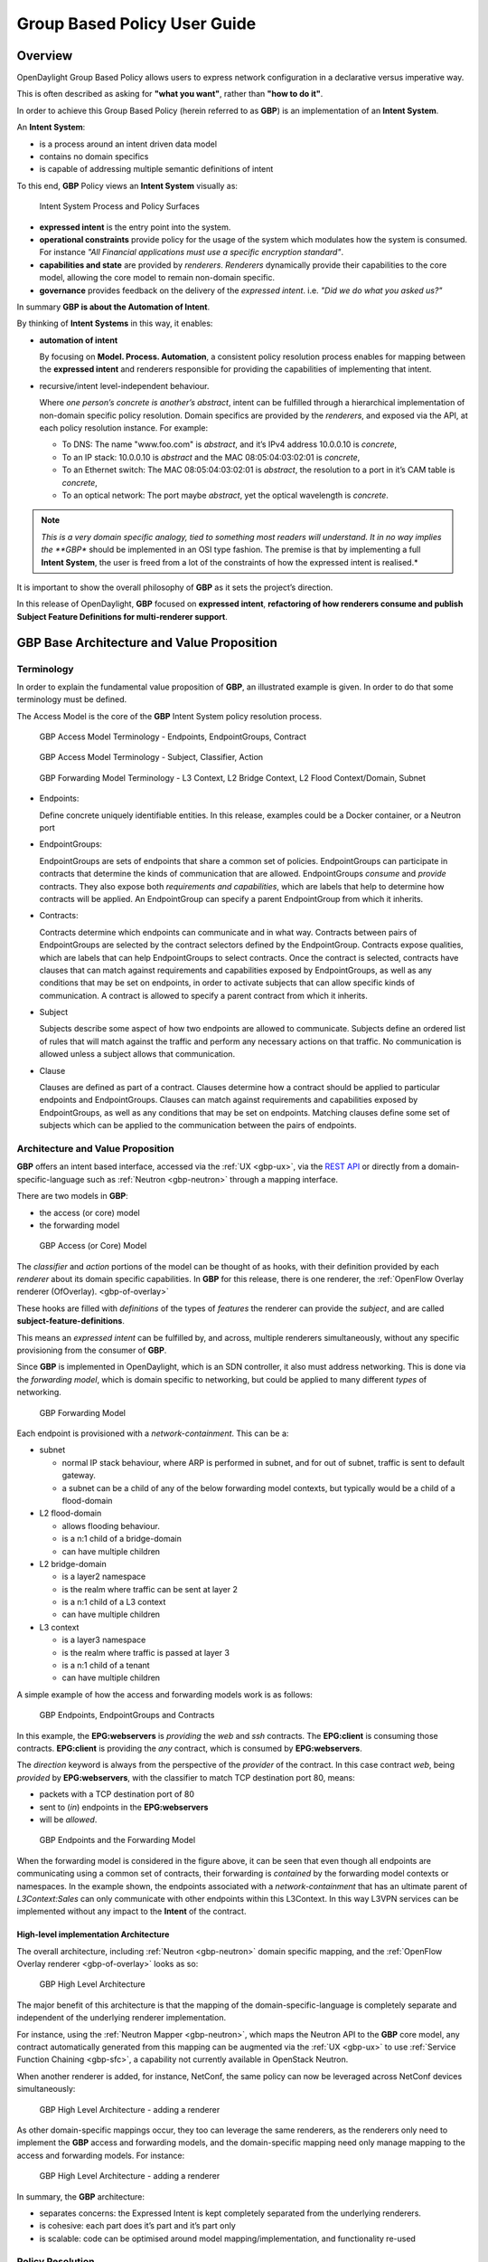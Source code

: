 .. _gbp-user-guide:

Group Based Policy User Guide
=============================

Overview
--------

OpenDaylight Group Based Policy allows users to express network
configuration in a declarative versus imperative way.

This is often described as asking for **"what you want"**, rather than
**"how to do it"**.

In order to achieve this Group Based Policy (herein referred to as
**GBP**) is an implementation of an **Intent System**.

An **Intent System**:

-  is a process around an intent driven data model

-  contains no domain specifics

-  is capable of addressing multiple semantic definitions of intent

To this end, **GBP** Policy views an **Intent System** visually as:

.. figure:: ./images/groupbasedpolicy/IntentSystemPolicySurfaces.png
   :alt: Intent System Process and Policy Surfaces

   Intent System Process and Policy Surfaces

-  **expressed intent** is the entry point into the system.

-  **operational constraints** provide policy for the usage of the
   system which modulates how the system is consumed. For instance *"All
   Financial applications must use a specific encryption standard"*.

-  **capabilities and state** are provided by *renderers*. *Renderers*
   dynamically provide their capabilities to the core model, allowing
   the core model to remain non-domain specific.

-  **governance** provides feedback on the delivery of the *expressed
   intent*. i.e. *"Did we do what you asked us?"*

In summary **GBP is about the Automation of Intent**.

By thinking of **Intent Systems** in this way, it enables:

-  **automation of intent**

   By focusing on **Model. Process. Automation**, a consistent policy
   resolution process enables for mapping between the **expressed
   intent** and renderers responsible for providing the capabilities of
   implementing that intent.

-  recursive/intent level-independent behaviour.

   Where *one person’s concrete is another’s abstract*, intent can be
   fulfilled through a hierarchical implementation of non-domain
   specific policy resolution. Domain specifics are provided by the
   *renderers*, and exposed via the API, at each policy resolution
   instance. For example:

   -  To DNS: The name "www.foo.com" is *abstract*, and it’s IPv4
      address 10.0.0.10 is *concrete*,

   -  To an IP stack: 10.0.0.10 is *abstract* and the MAC
      08:05:04:03:02:01 is *concrete*,

   -  To an Ethernet switch: The MAC 08:05:04:03:02:01 is *abstract*,
      the resolution to a port in it’s CAM table is *concrete*,

   -  To an optical network: The port maybe *abstract*, yet the optical
      wavelength is *concrete*.

.. note::

    *This is a very domain specific analogy, tied to something most
    readers will understand. It in no way implies the **GBP** should be
    implemented in an OSI type fashion. The premise is that by
    implementing a full **Intent System**, the user is freed from a lot
    of the constraints of how the expressed intent is realised.*

It is important to show the overall philosophy of **GBP** as it sets the
project’s direction.

In this release of OpenDaylight, **GBP** focused on **expressed
intent**, **refactoring of how renderers consume and publish Subject
Feature Definitions for multi-renderer support**.

GBP Base Architecture and Value Proposition
-------------------------------------------

Terminology
~~~~~~~~~~~

In order to explain the fundamental value proposition of **GBP**, an
illustrated example is given. In order to do that some terminology must
be defined.

The Access Model is the core of the **GBP** Intent System policy
resolution process.

.. figure:: ./images/groupbasedpolicy/GBPTerminology1.png
   :alt: GBP Access Model Terminology - Endpoints, EndpointGroups, Contract

   GBP Access Model Terminology - Endpoints, EndpointGroups, Contract

.. figure:: ./images/groupbasedpolicy/GBPTerminology2.png
   :alt: GBP Access Model Terminology - Subject, Classifier, Action

   GBP Access Model Terminology - Subject, Classifier, Action

.. figure:: ./images/groupbasedpolicy/GBPTerminology3.png
   :alt: GBP Forwarding Model Terminology - L3 Context, L2 Bridge Context, L2 Flood Context/Domain, Subnet

   GBP Forwarding Model Terminology - L3 Context, L2 Bridge Context, L2
   Flood Context/Domain, Subnet

-  Endpoints:

   Define concrete uniquely identifiable entities. In this release,
   examples could be a Docker container, or a Neutron port

-  EndpointGroups:

   EndpointGroups are sets of endpoints that share a common set of
   policies. EndpointGroups can participate in contracts that determine
   the kinds of communication that are allowed. EndpointGroups *consume*
   and *provide* contracts. They also expose both *requirements and
   capabilities*, which are labels that help to determine how contracts
   will be applied. An EndpointGroup can specify a parent EndpointGroup
   from which it inherits.

-  Contracts:

   Contracts determine which endpoints can communicate and in what way.
   Contracts between pairs of EndpointGroups are selected by the
   contract selectors defined by the EndpointGroup. Contracts expose
   qualities, which are labels that can help EndpointGroups to select
   contracts. Once the contract is selected, contracts have clauses that
   can match against requirements and capabilities exposed by
   EndpointGroups, as well as any conditions that may be set on
   endpoints, in order to activate subjects that can allow specific
   kinds of communication. A contract is allowed to specify a parent
   contract from which it inherits.

-  Subject

   Subjects describe some aspect of how two endpoints are allowed to
   communicate. Subjects define an ordered list of rules that will match
   against the traffic and perform any necessary actions on that
   traffic. No communication is allowed unless a subject allows that
   communication.

-  Clause

   Clauses are defined as part of a contract. Clauses determine how a
   contract should be applied to particular endpoints and
   EndpointGroups. Clauses can match against requirements and
   capabilities exposed by EndpointGroups, as well as any conditions
   that may be set on endpoints. Matching clauses define some set of
   subjects which can be applied to the communication between the pairs
   of endpoints.

Architecture and Value Proposition
~~~~~~~~~~~~~~~~~~~~~~~~~~~~~~~~~~

**GBP** offers an intent based interface, accessed via the :ref:`UX <gbp-ux>`,
via the `REST API <#REST>`__ or directly from a domain-specific-language
such as :ref:`Neutron <gbp-neutron>` through a mapping interface.

There are two models in **GBP**:

-  the access (or core) model

-  the forwarding model

.. figure:: ./images/groupbasedpolicy/GBP_AccessModel_simple.png
   :alt: GBP Access (or Core) Model

   GBP Access (or Core) Model

The *classifier* and *action* portions of the model can be thought of as
hooks, with their definition provided by each *renderer* about its
domain specific capabilities. In **GBP** for this release, there is one
renderer, the :ref:`OpenFlow Overlay renderer (OfOverlay). <gbp-of-overlay>`

These hooks are filled with *definitions* of the types of *features* the
renderer can provide the *subject*, and are called
**subject-feature-definitions**.

This means an *expressed intent* can be fulfilled by, and across,
multiple renderers simultaneously, without any specific provisioning
from the consumer of **GBP**.

Since **GBP** is implemented in OpenDaylight, which is an SDN
controller, it also must address networking. This is done via the
*forwarding model*, which is domain specific to networking, but could be
applied to many different *types* of networking.

.. figure:: ./images/groupbasedpolicy/GBP_ForwardingModel_simple.png
   :alt: GBP Forwarding Model

   GBP Forwarding Model

Each endpoint is provisioned with a *network-containment*. This can be
a:

-  subnet

   -  normal IP stack behaviour, where ARP is performed in subnet, and
      for out of subnet, traffic is sent to default gateway.

   -  a subnet can be a child of any of the below forwarding model
      contexts, but typically would be a child of a flood-domain

-  L2 flood-domain

   -  allows flooding behaviour.

   -  is a n:1 child of a bridge-domain

   -  can have multiple children

-  L2 bridge-domain

   -  is a layer2 namespace

   -  is the realm where traffic can be sent at layer 2

   -  is a n:1 child of a L3 context

   -  can have multiple children

-  L3 context

   -  is a layer3 namespace

   -  is the realm where traffic is passed at layer 3

   -  is a n:1 child of a tenant

   -  can have multiple children

A simple example of how the access and forwarding models work is as
follows:

.. figure:: ./images/groupbasedpolicy/GBP_Endpoint_EPG_Contract.png
   :alt: GBP Endpoints, EndpointGroups and Contracts

   GBP Endpoints, EndpointGroups and Contracts

In this example, the **EPG:webservers** is *providing* the *web* and
*ssh* contracts. The **EPG:client** is consuming those contracts.
**EPG:client** is providing the *any* contract, which is consumed by
**EPG:webservers**.

The *direction* keyword is always from the perspective of the *provider*
of the contract. In this case contract *web*, being *provided* by
**EPG:webservers**, with the classifier to match TCP destination port
80, means:

-  packets with a TCP destination port of 80

-  sent to (*in*) endpoints in the **EPG:webservers**

-  will be *allowed*.

.. figure:: ./images/groupbasedpolicy/GBP_Endpoint_EPG_Forwarding.png
   :alt: GBP Endpoints and the Forwarding Model

   GBP Endpoints and the Forwarding Model

When the forwarding model is considered in the figure above, it can be
seen that even though all endpoints are communicating using a common set
of contracts, their forwarding is *contained* by the forwarding model
contexts or namespaces. In the example shown, the endpoints associated
with a *network-containment* that has an ultimate parent of
*L3Context:Sales* can only communicate with other endpoints within this
L3Context. In this way L3VPN services can be implemented without any
impact to the **Intent** of the contract.

High-level implementation Architecture
^^^^^^^^^^^^^^^^^^^^^^^^^^^^^^^^^^^^^^

The overall architecture, including :ref:`Neutron <gbp-neutron>` domain
specific mapping, and the :ref:`OpenFlow Overlay renderer <gbp-of-overlay>`
looks as so:

.. figure:: ./images/groupbasedpolicy/GBP_High-levelBerylliumArchitecture.png
   :alt: GBP High Level Architecture

   GBP High Level Architecture

The major benefit of this architecture is that the mapping of the
domain-specific-language is completely separate and independent of the
underlying renderer implementation.

For instance, using the :ref:`Neutron Mapper <gbp-neutron>`, which maps the
Neutron API to the **GBP** core model, any contract automatically
generated from this mapping can be augmented via the :ref:`UX <gbp-ux>` to use
:ref:`Service Function Chaining <gbp-sfc>`, a capability not currently
available in OpenStack Neutron.

When another renderer is added, for instance, NetConf, the same policy
can now be leveraged across NetConf devices simultaneously:

.. figure:: ./images/groupbasedpolicy/GBP_High-levelExtraRenderer.png
   :alt: GBP High Level Architecture - adding a renderer

   GBP High Level Architecture - adding a renderer

As other domain-specific mappings occur, they too can leverage the same
renderers, as the renderers only need to implement the **GBP** access
and forwarding models, and the domain-specific mapping need only manage
mapping to the access and forwarding models. For instance:

.. figure:: ./images/groupbasedpolicy/High-levelBerylliumArchitectureEvolution2.png
   :alt: GBP High Level Architecture - adding a renderer

   GBP High Level Architecture - adding a renderer

In summary, the **GBP** architecture:

-  separates concerns: the Expressed Intent is kept completely separated
   from the underlying renderers.

-  is cohesive: each part does it’s part and it’s part only

-  is scalable: code can be optimised around model
   mapping/implementation, and functionality re-used

Policy Resolution
~~~~~~~~~~~~~~~~~

Contract Selection
^^^^^^^^^^^^^^^^^^

The first step in policy resolution is to select the contracts that are
in scope.

EndpointGroups participate in contracts either as a *provider* or as a
*consumer* of a contract. Each EndpointGroup can participate in many
contracts at the same time, but for each contract it can be in only one
role at a time. In addition, there are two ways for an EndpointGroup to
select a contract: either with either a:

-  *named selector*

   Named selectors simply select a specific contract by its contract ID.

-  target selector.

   Target selectors allow for additional flexibility by matching against
   *qualities* of the contract’s *target.*

Thus, there are a total of 4 kinds of contract selector:

-  provider named selector

   Select a contract by contract ID, and participate as a provider.

-  provider target selector

   Match against a contract’s target with a quality matcher, and
   participate as a provider.

-  consumer named selector

   Select a contract by contract ID, and participate as a consumer.

-  consumer target selector

   Match against a contract’s target with a quality matcher, and
   participate as a consumer.

To determine which contracts are in scope, contracts are found where
either the source EndpointGroup selects a contract as either a provider
or consumer, while the destination EndpointGroup matches against the
same contract in the corresponding role. So if endpoint *x* in
EndpointGroup *X* is communicating with endpoint *y* in EndpointGroup
*Y*, a contract *C* is in scope if either *X* selects *C* as a provider
and *Y* selects *C* as a consumer, or vice versa.

The details of how quality matchers work are described further in
`Matchers <#Matchers>`__. Quality matchers provide a flexible mechanism
for contract selection based on labels.

The end result of the contract selection phase can be thought of as a
set of tuples representing selected contract scopes. The fields of the
tuple are:

-  Contract ID

-  The provider EndpointGroup ID

-  The name of the selector in the provider EndpointGroup that was used
   to select the contract, called the *matching provider selector.*

-  The consumer EndpointGroup ID

-  The name of the selector in the consumer EndpointGroup that was used
   to select the contract, called the *matching consumer selector.*

The result is then stored in the datastore under **Resolved Policy**.

Subject Selection
^^^^^^^^^^^^^^^^^

The second phase in policy resolution is to determine which subjects are
in scope. The subjects define what kinds of communication are allowed
between endpoints in the EndpointGroups. For each of the selected
contract scopes from the contract selection phase, the subject selection
procedure is applied.

Labels called, capabilities, requirements and conditions are matched
against to bring a Subject *into scope*. EndpointGroups have
capabilities and requirements, while endpoints have conditions.

Requirements and Capabilities
^^^^^^^^^^^^^^^^^^^^^^^^^^^^^

When acting as a *provider*, EndpointGroups expose *capabilities,* which
are labels representing specific pieces of functionality that can be
exposed to other EndpointGroups that may meet functional requirements of
those EndpointGroups.

When acting as a *consumer*, EndpointGroups expose *requirements*, which
are labels that represent that the EndpointGroup requires some specific
piece of functionality.

As an example, we might create a capability called "user-database" which
indicates that an EndpointGroup contains endpoints that implement a
database of users.

We might create a requirement also called "user-database" to indicate an
EndpointGroup contains endpoints that will need to communicate with the
endpoints that expose this service.

Note that in this example the requirement and capability have the same
name, but the user need not follow this convention.

The matching provider selector (that was used by the provider
EndpointGroup to select the contract) is examined to determine the
capabilities exposed by the provider EndpointGroup for this contract
scope.

The provider selector will have a list of capabilities either directly
included in the provider selector or inherited from a parent selector or
parent EndpointGroup. (See `Inheritance <#Inheritance>`__).

Similarly, the matching consumer selector will expose a set of
requirements.

Conditions
^^^^^^^^^^

Endpoints can have *conditions*, which are labels representing some
relevant piece of operational state related to the endpoint.

An example of a condition might be "malware-detected," or
"authentication-succeeded." Conditions are used to affect how that
particular endpoint can communicate.

To continue with our example, the "malware-detected" condition might
cause an endpoint’s connectivity to be cut off, while
"authentication-succeeded" might open up communication with services
that require an endpoint to be first authenticated and then forward its
authentication credentials.

Clauses
^^^^^^^

Clauses perform the actual selection of subjects. A clause has lists of
matchers in two categories. In order for a clause to become active, all
lists of matchers must match. A matching clause will select all the
subjects referenced by the clause. Note that an empty list of matchers
counts as a match.

The first category is the consumer matchers, which match against the
consumer EndpointGroup and endpoints. The consumer matchers are:

-  Group Idenfication Constraint: Requirement matchers

   Matches against requirements in the matching consumer selector.

-  Group Identification Constraint: GroupName

   Matches against the group name

-  Consumer condition matchers

   Matches against conditions on endpoints in the consumer EndpointGroup

-  Consumer Endpoint Identification Constraint

   Label based criteria for matching against endpoints. In this release
   this can be used to label endpoints based on IpPrefix.

The second category is the provider matchers, which match against the
provider EndpointGroup and endpoints. The provider matchers are:

-  Group Idenfication Constraint: Capability matchers

   Matches against capabilities in the matching provider selector.

-  Group Identification Constraint: GroupName

   Matches against the group name

-  Consumer condition matchers

   Matches against conditions on endpoints in the provider EndpointGroup

-  Consumer Endpoint Identification Constraint

   Label based criteria for matching against endpoints. In this release
   this can be used to label endpoints based on IpPrefix.

Clauses have a list of subjects that apply when all the matchers in the
clause match. The output of the subject selection phase logically is a
set of subjects that are in scope for any particular pair of endpoints.

Rule Application
^^^^^^^^^^^^^^^^

Now subjects have been selected that apply to the traffic between a
particular set of endpoints, policy can be applied to allow endpoints to
communicate. The applicable subjects from the previous step will each
contain a set of rules.

Rules consist of a set of *classifiers* and a set of *actions*.
Classifiers match against traffic between two endpoints. An example of a
classifier would be something that matches against all TCP traffic on
port 80, or one that matches against HTTP traffic containing a
particular cookie. Actions are specific actions that need to be taken on
the traffic before it reaches its destination. Actions could include
tagging or encapsulating the traffic in some way, redirecting the
traffic, or applying a :ref:`service function chain <gbp-sfc>`.

Rules, subjects, and actions have an *order* parameter, where a lower
order value means that a particular item will be applied first. All
rules from a particular subject will be applied before the rules of any
other subject, and all actions from a particular rule will be applied
before the actions from another rule. If more than item has the same
order parameter, ties are broken with a lexicographic ordering of their
names, with earlier names having logically lower order.

Matchers
''''''''

Matchers specify a set of labels (which include requirements,
capabilities, conditions, and qualities) to match against. There are
several kinds of matchers that operate similarly:

-  Quality matchers

   used in target selectors during the contract selection phase. Quality
   matchers provide a more advanced and flexible way to select contracts
   compared to a named selector.

-  Requirement and capability matchers

   used in clauses during the subject selection phase to match against
   requirements and capabilities on EndpointGroups

-  Condition matchers

   used in clauses during the subject selection phase to match against
   conditions on endpoints

A matcher is, at its heart, fairly simple. It will contain a list of
label names, along with a *match type*. The match type can be either:

-  "all"

   which means the matcher matches when all of its labels match

-  "any"

   which means the matcher matches when any of its labels match,

-  "none"

   which means the matcher matches when none of its labels match.

Note a *match all* matcher can be made by matching against an empty set
of labels with a match type of "all."

Additionally each label to match can optionally include a relevant name
field. For quality matchers, this is a target name. For capability and
requirement matchers, this is a selector name. If the name field is
specified, then the matcher will only match against targets or selectors
with that name, rather than any targets or selectors.

Inheritance
^^^^^^^^^^^

Some objects in the system include references to parents, from which
they will inherit definitions. The graph of parent references must be
loop free. When resolving names, the resolution system must detect loops
and raise an exception. Objects that are part of these loops may be
considered as though they are not defined at all. Generally, inheritance
works by simply importing the objects in the parent into the child
object. When there are objects with the same name in the child object,
then the child object will override the parent object according to rules
which are specific to the type of object. We’ll next explore the
detailed rules for inheritance for each type of object

**EndpointGroups**

EndpointGroups will inherit all their selectors from their parent
EndpointGroups. Selectors with the same names as selectors in the parent
EndpointGroups will inherit their behavior as defined below.

**Selectors**

Selectors include provider named selectors, provider target selectors,
consumer named selectors, and consumer target selectors. Selectors
cannot themselves have parent selectors, but when selectors have the
same name as a selector of the same type in the parent EndpointGroup,
then they will inherit from and override the behavior of the selector in
the parent EndpointGroup.

**Named Selectors**

Named selectors will add to the set of contract IDs that are selected by
the parent named selector.

**Target Selectors**

A target selector in the child EndpointGroup with the same name as a
target selector in the parent EndpointGroup will inherit quality
matchers from the parent. If a quality matcher in the child has the same
name as a quality matcher in the parent, then it will inherit as
described below under Matchers.

**Contracts**

Contracts will inherit all their targets, clauses and subjects from
their parent contracts. When any of these objects have the same name as
in the parent contract, then the behavior will be as defined below.

**Targets**

Targets cannot themselves have a parent target, but it may inherit from
targets with the same name as the target in a parent contract. Qualities
in the target will be inherited from the parent. If a quality with the
same name is defined in the child, then this does not have any semantic
effect except if the quality has its inclusion-rule parameter set to
"exclude." In this case, then the label should be ignored for the
purpose of matching against this target.

**Subjects**

Subjects cannot themselves have a parent subject, but it may inherit
from a subject with the same name as the subject in a parent contract.
The order parameter in the child subject, if present, will override the
order parameter in the parent subject. The rules in the parent subject
will be added to the rules in the child subject. However, the rules will
not override rules of the same name. Instead, all rules in the parent
subject will be considered to run with a higher order than all rules in
the child; that is all rules in the child will run before any rules in
the parent. This has the effect of overriding any rules in the parent
without the potentially-problematic semantics of merging the ordering.

**Clauses**

Clauses cannot themselves have a parent clause, but it may inherit from
a clause with the same name as the clause in a parent contract. The list
of subject references in the parent clause will be added to the list of
subject references in the child clause. This is just a union operation.
A subject reference that refers to a subject name in the parent contract
might have that name overridden in the child contract. Each of the
matchers in the clause are also inherited by the child clause. Matchers
in the child of the same name and type as a matcher from the parent will
inherit from and override the parent matcher. See below under Matchers
for more information.

**Matchers**

Matchers include quality matchers, condition matchers, requirement
matchers, and capability matchers. Matchers cannot themselves have
parent matchers, but when there is a matcher of the same name and type
in the parent object, then the matcher in the child object will inherit
and override the behavior of the matcher in the parent object. The match
type, if specified in the child, overrides the value specified in the
parent. Labels are also inherited from the parent object. If there is a
label with the same name in the child object, this does not have any
semantic effect except if the label has its inclusion-rule parameter set
to "exclude." In this case, then the label should be ignored for the
purpose of matching. Otherwise, the label with the same name will
completely override the label from the parent.

.. _gbp-ux:

Using the GBP UX interface
--------------------------

Overview
~~~~~~~~

These following components make up this application and are described in
more detail in following sections:

-  Basic view

-  Governance view

-  Policy Expression view

-  Wizard view

The **GBP** UX is access via:

::

    http://<odl controller>:8181/index.html

Basic view
~~~~~~~~~~

Basic view contains 5 navigation buttons which switch user to the
desired section of application:

-  Governance – switch to the Governance view (middle of graphic has the
   same function)

-  Renderer configuration – switch to the Policy expression view with
   Renderers section expanded

-  Policy expression – switch to the Policy expression view with Policy
   section expanded

-  Operational constraints – placeholder for development in next release

.. figure:: ./images/groupbasedpolicy/ui-1-basicview.png
   :alt: Basic view

   Basic view

Governance view
~~~~~~~~~~~~~~~

Governance view consists from three columns.

.. figure:: ./images/groupbasedpolicy/ui-2-governanceview.png
   :alt: Governance view

   Governance view

**Governance view – Basic view – Left column**

In the left column is Health section with Exception and Conflict buttons
with no functionality yet. This is a placeholder for development in
further releases.

**Governance view – Basic view – Middle column**

In the top half of this section is select box with list of tenants for
select. Once the tenant is selected, all sub sections in application
operate and display data with actual selected tenant.

Below the select box are buttons which display Expressed or Delivered
policy of Governance section. In the bottom half of this section is
select box with list of renderers for select. There is currently only
:ref:`OfOverlay <gbp-of-overlay>` renderer available.

Below the select box is Renderer configuration button, which switch the
app into the Policy expression view with Renderers section expanded for
performing CRUD operations. Renderer state button display Renderer state
view.

**Governance view – Basic view – Right column**

In the bottom part of the right section of Governance view is Home
button which switch the app to the Basic view.

In the top part is situated navigation menu with four main sections.

Policy expression button expand/collapse sub menu with three main parts
of Policy expression. By clicking on sub menu buttons, user will be
switched into the Policy expressions view with appropriate section
expanded for performing CRUD operations.

Renderer configuration button switches user into the Policy expressions
view.

Governance button expand/collapse sub menu with four main parts of
Governance section. Sub menu buttons of Governance section display
appropriate section of Governance view.

Operational constraints have no functionality yet, and is a placeholder
for development in further releases.

Below the menu is place for view info section which displays info about
actual selected element from the topology (explained below).

**Governance view – Expressed policy**

In this view are displayed contracts with their consumed and provided
EndpointGroups of actual selected tenant, which can be changed in select
box in the upper left corner.

By single-clicking on any contract or EPG, the data of actual selected
element will be shown in the right column below the menu. A Manage
button launches a display wizard window for managing configuration of
items such as :ref:`Service Function Chaining <gbp-sfc>`.

.. figure:: ./images/groupbasedpolicy/ui-3-governanceview-expressed.png
   :alt: Expressed policy

   Expressed policy

**Governance view – Delivered policy** In this view are displayed
subjects with their consumed and provided EndpointGroups of actual
selected tenant, which can be changed in select box in the upper left
corner.

By single-clicking on any subject or EPG, the data of actual selected
element will be shown in the right column below the menu.

By double-click on subject the subject detail view will be displayed
with subject’s rules of actual selected subject, which can be changed in
select box in the upper left corner.

By single-clicking on rule or subject, the data of actual selected
element will be shown in the right column below the menu.

By double-clicking on EPG in Delivered policy view, the EPG detail view
will be displayed with EPG’s endpoints of actual selected EPG, which can
be changed in select box in the upper left corner.

By single-clicking on EPG or endpoint the data of actual selected
element will be shown in the right column below the menu.

.. figure:: ./images/groupbasedpolicy/ui-4-governanceview-delivered-0.png
   :alt: Delivered policy

   Delivered policy

.. figure:: ./images/groupbasedpolicy/ui-4-governanceview-delivered-1-subject.png
   :alt: Subject detail

   Subject detail

.. figure:: ./images/groupbasedpolicy/ui-4-governanceview-delivered-2-epg.png
   :alt: EPG detail

   EPG detail

**Governance view – Renderer state**

In this part are displayed Subject feature definition data with two main
parts: Action definition and Classifier definition.

By clicking on the down/right arrow in the circle is possible to
expand/hide data of appropriate container or list. Next to the list node
are displayed names of list’s elements where one is always selected and
element’s data are shown (blue line under the name).

By clicking on names of children nodes is possible to select desired
node and node’s data will be displayed.

.. figure:: ./images/groupbasedpolicy/ui-4-governanceview-renderer.png
   :alt: Renderer state

   Renderer state

Policy expression view
~~~~~~~~~~~~~~~~~~~~~~

In the left part of this view is placed topology of actual selected
elements with the buttons for switching between types of topology at the
bottom.

Right column of this view contains four parts. At the top of this column
are displayed breadcrumbs with actual position in the application.

Below the breadcrumbs is select box with list of tenants for select. In
the middle part is situated navigation menu, which allows switch to the
desired section for performing CRUD operations.

At the bottom is quick navigation menu with Access Model Wizard button
which display Wizard view, Home button which switch application to the
Basic view and occasionally Back button, which switch application to the
upper section.

**Policy expression - Navigation menu**

To open Policy expression, select Policy expression from the GBP Home
screen.

In the top of navigation box you can select the tenant from the tenants
list to activate features addicted to selected tenant.

In the right menu, by default, the Policy menu section is expanded.
Subitems of this section are modules for CRUD (creating, reading,
updating and deleting) of tenants, EndpointGroups, contracts, L2/L3
objects.

-  Section Renderers contains CRUD forms for Classifiers and Actions.

-  Section Endpoints contains CRUD forms for Endpoint and L3 prefix
   endpoint.

.. figure:: ./images/groupbasedpolicy/ui-5-expresssion-1.png
   :alt: Navigation menu

   Navigation menu

.. figure:: ./images/groupbasedpolicy/ui-5-expresssion-2.png
   :alt: CRUD operations

   CRUD operations

**Policy expression - Types of topology**

There are three different types of topology:

-  Configured topology - EndpointGroups and contracts between them from
   CONFIG datastore

-  Operational topology - displays same information but is based on
   operational data.

-  L2/L3 - displays relationships between L3Contexts, L2 Bridge domains,
   L2 Flood domains and Subnets.

.. figure:: ./images/groupbasedpolicy/ui-5-expresssion-3.png
   :alt: L2/L3 Topology

   L2/L3 Topology

.. figure:: ./images/groupbasedpolicy/ui-5-expresssion-4.png
   :alt: Config Topology

   Config Topology

**Policy expression - CRUD operations**

In this part are described basic flows for viewing, adding, editing and
deleting system elements like tenants, EndpointGroups etc.

Tenants
~~~~~~~

To edit tenant objects click the Tenants button in the right menu. You
can see the CRUD form containing tenants list and control buttons.

To add new tenant, click the Add button This will display the form for
adding a new tenant. After filling tenant attributes Name and
Description click Save button. Saving of any object can be performed
only if all the object attributes are filled correctly. If some
attribute doesn’t have correct value, exclamation mark with mouse-over
tooltip will be displayed next to the label for the attribute. After
saving of tenant the form will be closed and the tenants list will be
set to default value.

To view an existing tenant, select the tenant from the select box
Tenants list. The view form is read-only and can be closed by clicking
cross mark in the top right of the form.

To edit selected tenant, click the Edit button, which will display the
edit form for selected tenant. After editing the Name and Description of
selected tenant click the Save button to save selected tenant. After
saving of tenant the edit form will be closed and the tenants list will
be set to default value.

To delete tenant select the tenant from the Tenants list and click
Delete button.

To return to the Policy expression click Back button on the bottom of
window.

**EndpointGroups**

For managing EndpointGroups (EPG) the tenant from the top Tenants list
must be selected.

To add new EPG click Add button and after filling required attributes
click Save button. After adding the EPG you can edit it and assign
Consumer named selector or Provider named selector to it.

To edit EPG click the Edit button after selecting the EPG from Group
list.

To add new Consumer named selector (CNS) click the Add button next to
the Consumer named selectors list. While CNS editing you can set one or
more contracts for current CNS pressing the Plus button and selecting
the contract from the Contracts list. To remove the contract, click on
the cross mark next to the contract. Added CNS can be viewed, edited or
deleted by selecting from the Consumer named selectors list and clicking
the Edit and Delete buttons like with the EPG or tenants.

To add new Provider named selector (PNS) click the Add button next to
the Provider named selectors list. While PNS editing you can set one or
more contracts for current PNS pressing the Plus button and selecting
the contract from the Contracts list. To remove the contract, click on
the cross mark next to the contract. Added PNS can be viewed, edited or
deleted by selecting from the Provider named selectors list and clicking
the Edit and Delete buttons like with the EPG or tenants.

To delete EPG, CNS or PNS select it in selectbox and click the Delete
button next to the selectbox.

**Contracts**

For managing contracts the tenant from the top Tenants list must be
selected.

To add new Contract click Add button and after filling required fields
click Save button.

After adding the Contract user can edit it by selecting in the Contracts
list and clicking Edit button.

To add new Clause click Add button next to the Clause list while editing
the contract. While editing the Clause after selecting clause from the
Clause list user can assign clause subjects by clicking the Plus button
next to the Clause subjects label. Adding and editing action must be
submitted by pressing Save button. To manage Subjects you can use CRUD
form like with the Clause list.

**L2/L3**

For managing L2/L3 the tenant from the top Tenants list must be
selected.

To add L3 Context click the Add button next to the L3 Context list
,which will display the form for adding a new L3 Context. After filling
L3 Context attributes click Save button. After saving of L3 Context,
form will be closed and the L3 Context list will be set to default
value.

To view an existing L3 Context, select the L3 Context from the select
box L3 Context list. The view form is read-only and can be closed by
clicking cross mark in the top right of the form.

If user wants to edit selected L3 Context, click the Edit button, which
will display the edit form for selected L3 Context. After editing click
the Save button to save selected L3 Context. After saving of L3 Context,
the edit form will be closed and the L3 Context list will be set to
default value.

To delete L3 Context, select it from the L3 Context list and click
Delete button.

To add L2 Bridge Domain, click the Add button next to the L2 Bridge
Domain list. This will display the form for adding a new L2 Bridge
Domain. After filling L2 Bridge Domain attributes click Save button.
After saving of L2 Bridge Domain, form will be closed and the L2 Bridge
Domain list will be set to default value.

To view an existing L2 Bridge Domain, select the L2 Bridge Domain from
the select box L2 Bridge Domain list. The view form is read-only and can
be closed by clicking cross mark in the top right of the form.

If user wants to edit selected L2 Bridge Domain, click the Edit button,
which will display the edit form for selected L2 Bridge Domain. After
editing click the Save button to save selected L2 Bridge Domain. After
saving of L2 Bridge Domain the edit form will be closed and the L2
Bridge Domain list will be set to default value.

To delete L2 Bridge Domain select it from the L2 Bridge Domain list and
click Delete button.

To add L3 Flood Domain, click the Add button next to the L3 Flood Domain
list. This will display the form for adding a new L3 Flood Domain. After
filling L3 Flood Domain attributes click Save button. After saving of L3
Flood Domain, form will be closed and the L3 Flood Domain list will be
set to default value.

To view an existing L3 Flood Domain, select the L3 Flood Domain from the
select box L3 Flood Domain list. The view form is read-only and can be
closed by clicking cross mark in the top right of the form.

If user wants to edit selected L3 Flood Domain, click the Edit button,
which will display the edit form for selected L3 Flood Domain. After
editing click the Save button to save selected L3 Flood Domain. After
saving of L3 Flood Domain the edit form will be closed and the L3 Flood
Domain list will be set to default value.

To delete L3 Flood Domain select it from the L3 Flood Domain list and
click Delete button.

To add Subnet click the Add button next to the Subnet list. This will
display the form for adding a new Subnet. After filling Subnet
attributes click Save button. After saving of Subnet, form will be
closed and the Subnet list will be set to default value.

To view an existing Subnet, select the Subnet from the select box Subnet
list. The view form is read-only and can be closed by clicking cross
mark in the top right of the form.

If user wants to edit selected Subnet, click the Edit button, which will
display the edit form for selected Subnet. After editing click the Save
button to save selected Subnet. After saving of Subnet the edit form
will be closed and the Subnet list will be set to default value.

To delete Subnet select it from the Subnet list and click Delete button.

**Classifiers**

To add Classifier, click the Add button next to the Classifier list.
This will display the form for adding a new Classifier. After filling
Classifier attributes click Save button. After saving of Classifier,
form will be closed and the Classifier list will be set to default
value.

To view an existing Classifier, select the Classifier from the select
box Classifier list. The view form is read-only and can be closed by
clicking cross mark in the top right of the form.

If you want to edit selected Classifier, click the Edit button, which
will display the edit form for selected Classifier. After editing click
the Save button to save selected Classifier. After saving of Classifier
the edit form will be closed and the Classifier list will be set to
default value.

To delete Classifier select it from the Classifier list and click Delete
button.

**Actions**

To add Action, click the Add button next to the Action list. This will
display the form for adding a new Action. After filling Action
attributes click Save button. After saving of Action, form will be
closed and the Action list will be set to default value.

To view an existing Action, select the Action from the select box Action
list. The view form is read-only and can be closed by clicking cross
mark in the top right of the form.

If user wants to edit selected Action, click the Edit button, which will
display the edit form for selected Action. After editing click the Save
button to save selected Action. After saving of Action the edit form
will be closed and the Action list will be set to default value.

To delete Action select it from the Action list and click Delete button.

**Endpoint**

To add Endpoint, click the Add button next to the Endpoint list. This
will display the form for adding a new Endpoint. To add EndpointGroup
assignment click the Plus button next to the label EndpointGroups. To
add Condition click Plus button next to the label Condition. To add L3
Address click the Plus button next to the L3 Addresses label. After
filling Endpoint attributes click Save button. After saving of Endpoint,
form will be closed and the Endpoint list will be set to default value.

To view an existing Endpoint just, the Endpoint from the select box
Endpoint list. The view form is read-only and can be closed by clicking
cross mark in the top right of the form.

If you want to edit selected Endpoint, click the Edit button, which will
display the edit form for selected Endpoint. After editing click the
Save button to save selected Endpoint. After saving of Endpoint the edit
form will be closed and the Endpoint list will be set to default value.

To delete Endpoint select it from the Endpoint list and click Delete
button.

**L3 prefix endpoint**

To add L3 prefix endpoint, click the Add button next to the L3 prefix
endpoint list. This will display the form for adding a new Endpoint. To
add EndpointGroup assignment, click the Plus button next to the label
EndpointGroups. To add Condition, click Plus button next to the label
Condition. To add L2 gateway click the Plus button next to the L2
gateways label. To add L3 gateway, click the Plus button next to the L3
gateways label. After filling L3 prefix endpoint attributes click Save
button. After saving of L3 prefix endpoint, form will be closed and the
Endpoint list will be set to default value.

To view an existing L3 prefix endpoint, select the Endpoint from the
select box L3 prefix endpoint list. The view form is read-only and can
be closed by clicking cross mark in the top right of the form.

If you want to edit selected L3 prefix endpoint, click the Edit button,
which will display the edit form for selected L3 prefix endpoint. After
editing click the Save button to save selected L3 prefix endpoint. After
saving of Endpoint the edit form will be closed and the Endpoint list
will be set to default value.

To delete Endpoint select it from the L3 prefix endpoint list and click
Delete button.

Wizard
~~~~~~

Wizard provides quick method to send basic data to controller necessary
for basic usage of GBP application. It is useful in the case that there
aren’t any data in controller. In the first tab is form for create
tenant. The second tab is for CRUD operations with contracts and their
sub elements such as subjects, rules, clauses, action refs and
classifier refs. The last tab is for CRUD operations with EndpointGroups
and their CNS and PNS. Created structure of data is possible to send by
clicking on Submit button.

.. figure:: ./images/groupbasedpolicy/ui-6-wizard.png
   :alt: Wizard

   Wizard

Using the GBP API
-----------------

Please see:

-  :ref:`gbp-of-overlay`

-  `Policy Resolution`_

-  `Forwarding Model <#forwarding>`__

-  `the **GBP** demo and development environments for tips <#demo>`__

It is recommended to use:

-  `Neutron mapper <gbp-neutron>`

.. _gbp-neutron:

Using OpenStack with GBP
------------------------

Overview
~~~~~~~~

This section is for Application Developers and Network Administrators
who are looking to integrate Group Based Policy with OpenStack.

To enable the **GBP** Neutron Mapper feature, at the Karaf console:

::

    feature:install odl-groupbasedpolicy-neutronmapper

Neutron Mapper has the following dependencies that are automatically
loaded:

::

    odl-neutron-service

Neutron Northbound implementing REST API used by OpenStack

::

    odl-groupbasedpolicy-base

Base **GBP** feature set, such as policy resolution, data model etc.

::

    odl-groupbasedpolicy-ofoverlay

REST calls from OpenStack Neutron are by the Neutron NorthBound project.

**GBP** provides the implementation of the `Neutron V2.0
API <http://developer.openstack.org/api-ref-networking-v2.html>`_.

Features
~~~~~~~~

List of supported Neutron entities:

-  Port

-  Network

   -  Standard Internal

   -  External provider L2/L3 network

-  Subnet

-  Security-groups

-  Routers

   -  Distributed functionality with local routing per compute

   -  External gateway access per compute node (dedicated port required)

   -  Multiple routers per tenant

-  FloatingIP NAT

-  IPv4/IPv6 support

The mapping of Neutron entities to **GBP** entities is as follows:

**Neutron Port**

.. figure:: ./images/groupbasedpolicy/neutronmapper-gbp-mapping-port.png
   :alt: Neutron Port

   Neutron Port

The Neutron port is mapped to an endpoint.

The current implementation supports one IP address per Neutron port.

An endpoint and L3-endpoint belong to multiple EndpointGroups if the
Neutron port is in multiple Neutron Security Groups.

The key for endpoint is L2-bridge-domain obtained as the parent of
L2-flood-domain representing Neutron network. The MAC address is from
the Neutron port. An L3-endpoint is created based on L3-context (the
parent of the L2-bridge-domain) and IP address of Neutron Port.

**Neutron Network**

.. figure:: ./images/groupbasedpolicy/neutronmapper-gbp-mapping-network.png
   :alt: Neutron Network

   Neutron Network

A Neutron network has the following characteristics:

-  defines a broadcast domain

-  defines a L2 transmission domain

-  defines a L2 name space.

To represent this, a Neutron Network is mapped to multiple **GBP**
entities. The first mapping is to an L2 flood-domain to reflect that the
Neutron network is one flooding or broadcast domain. An L2-bridge-domain
is then associated as the parent of L2 flood-domain. This reflects both
the L2 transmission domain as well as the L2 addressing namespace.

The third mapping is to L3-context, which represents the distinct L3
address space. The L3-context is the parent of L2-bridge-domain.

**Neutron Subnet**

.. figure:: ./images/groupbasedpolicy/neutronmapper-gbp-mapping-subnet.png
   :alt: Neutron Subnet

   Neutron Subnet

Neutron subnet is associated with a Neutron network. The Neutron subnet
is mapped to a **GBP** subnet where the parent of the subnet is
L2-flood-domain representing the Neutron network.

**Neutron Security Group**

.. figure:: ./images/groupbasedpolicy/neutronmapper-gbp-mapping-securitygroup.png
   :alt: Neutron Security Group and Rules

   Neutron Security Group and Rules

**GBP** entity representing Neutron security-group is EndpointGroup.

**Infrastructure EndpointGroups**

Neutron-mapper automatically creates EndpointGroups to manage key
infrastructure items such as:

-  DHCP EndpointGroup - contains endpoints representing Neutron DHCP
   ports

-  Router EndpointGroup - contains endpoints representing Neutron router
   interfaces

-  External EndpointGroup - holds L3-endpoints representing Neutron
   router gateway ports, also associated with FloatingIP ports.

**Neutron Security Group Rules**

This is the most involved amongst all the mappings because Neutron
security-group-rules are mapped to contracts with clauses, subjects,
rules, action-refs, classifier-refs, etc. Contracts are used between
EndpointGroups representing Neutron Security Groups. For simplification
it is important to note that Neutron security-group-rules are similar to
a **GBP** rule containing:

-  classifier with direction

-  action of **allow**.

**Neutron Routers**

.. figure:: ./images/groupbasedpolicy/neutronmapper-gbp-mapping-router.png
   :alt: Neutron Router

   Neutron Router

Neutron router is represented as a L3-context. This treats a router as a
Layer3 namespace, and hence every network attached to it a part of that
Layer3 namespace.

This allows for multiple routers per tenant with complete isolation.

The mapping of the router to an endpoint represents the router’s
interface or gateway port.

The mapping to an EndpointGroup represents the internal infrastructure
EndpointGroups created by the **GBP** Neutron Mapper

When a Neutron router interface is attached to a network/subnet, that
network/subnet and its associated endpoints or Neutron Ports are
seamlessly added to the namespace.

**Neutron FloatingIP**

When associated with a Neutron Port, this leverages the
:ref:`OfOverlay <gbp-of-overlay>` renderer’s NAT capabilities.

A dedicated *external* interface on each Nova compute host allows for
disitributed external access. Each Nova instance associated with a
FloatingIP address can access the external network directly without
having to route via the Neutron controller, or having to enable any form
of Neutron distributed routing functionality.

Assuming the gateway provisioned in the Neutron Subnet command for the
external network is reachable, the combination of **GBP** Neutron Mapper
and :ref:`OfOverlay renderer <gbp-of-overlay>` will automatically ARP for this
default gateway, requiring no user intervention.

**Troubleshooting within GBP**

Logging level for the mapping functionality can be set for package
org.opendaylight.groupbasedpolicy.neutron.mapper. An example of enabling
TRACE logging level on Karaf console:

::

    log:set TRACE org.opendaylight.groupbasedpolicy.neutron.mapper

**Neutron mapping example**

As an example for mapping can be used creation of Neutron network,
subnet and port. When a Neutron network is created 3 **GBP** entities
are created: l2-flood-domain, l2-bridge-domain, l3-context.

.. figure:: ./images/groupbasedpolicy/neutronmapper-gbp-mapping-network-example.png
   :alt: Neutron network mapping

   Neutron network mapping

After an subnet is created in the network mapping looks like this.

.. figure:: ./images/groupbasedpolicy/neutronmapper-gbp-mapping-subnet-example.png
   :alt: Neutron subnet mapping

   Neutron subnet mapping

If an Neutron port is created in the subnet an endpoint and l3-endpoint
are created. The endpoint has key composed from l2-bridge-domain and MAC
address from Neutron port. A key of l3-endpoint is compesed from
l3-context and IP address. The network containment of endpoint and
l3-endpoint points to the subnet.

.. figure:: ./images/groupbasedpolicy/neutronmapper-gbp-mapping-port-example.png
   :alt: Neutron port mapping

   Neutron port mapping

Configuring GBP Neutron
~~~~~~~~~~~~~~~~~~~~~~~

No intervention passed initial OpenStack setup is required by the user.

More information about configuration can be found in our DevStack demo
environment on the `GBP
wiki <https://wiki.opendaylight.org/view/Group_Based_Policy_(GBP)>`_.

Administering or Managing GBP Neutron
~~~~~~~~~~~~~~~~~~~~~~~~~~~~~~~~~~~~~

For consistencies sake, all provisioning should be performed via the
Neutron API. (CLI or Horizon).

The mapped policies can be augmented via the **GBP** :ref:`UX <gbp-ux>`, to:

-  Enable :ref:`Service Function Chaining <gbp-sfc>`

-  Add endpoints from outside of Neutron i.e. VMs/containers not
   provisioned in OpenStack

-  Augment policies/contracts derived from Security Group Rules

-  Overlay additional contracts or groupings

Tutorials
~~~~~~~~~

A DevStack demo environment can be found on the `GBP
wiki <https://wiki.opendaylight.org/view/Group_Based_Policy_(GBP)>`_.

GBP Renderer manager
--------------------

Overview
~~~~~~~~

The GBP Renderer manager is an integral part of **GBP** base module.
It dispatches information about endpoints'
policy configuration to specific device renderer
by writing a renderer policy configuration into the
registered renderer's policy store.

Installing and Pre-requisites
^^^^^^^^^^^^^^^^^^^^^^^^^^^^^

Renderer manager is integrated into GBP base module,
so no additional installation is required.

Architecture
~~~~~~~~~~~~

Renderer manager gets data notifications about:

- Endoints (base-endpoint.yang)

- EndpointLocations (base-endpoint.yang)

- ResolvedPolicies (resolved-policy.yang)

- Forwarding (forwarding.yang)

Based on data from notifications it creates a configuration task for
specific renderers by writing a renderer policy configuration into the
registered renderer's policy store.
Configuration is stored to CONF data store as Renderers (renderer.yang).

Configuration is signed with version number which is incremented by every change.
All renderers are supposed to be on the same version. Renderer manager waits
for all renderers to respond with version update in OPER data store.
After a version of every renderer in OPER data store has the same value
as the one in CONF data store,
renderer manager moves to the next configuration with incremented version.

GBP Location manager
--------------------

Overview
~~~~~~~~

Location manager monitors information about Endpoint Location providers
(see endpoint-location-provider.yang) and manages Endpoint locations in OPER data store accordingly.

Installing and Pre-requisites
^^^^^^^^^^^^^^^^^^^^^^^^^^^^^

Location manager is integrated into GBP base module,
so no additional installation is required.

Architecture
~~~~~~~~~~~~

The endpoint-locations container in OPER data store (see base-endpoint.yang)
contains two lists for two types of EP location,
namely address-endpoint-location and containment-endpoint-location.
LocationResolver is a class that processes Location providers in CONF data store
and puts location information to OPER data store.

When a new Location provider is created in CONF data store, its Address EP locations
are being processed first, and their info is stored locally in accordance with processed
Location provider's priority. Then a location of type "absolute" with the highest priority
is selected for an EP, and is put in OPER data store. If Address EP locations contain
locations of type "relative", those are put to OPER data store.

If current Location provider contains Containment EP locations of type "relative",
then those are put to OPER data store.

Similarly, when a Location provider is deleted, information of its locations
is removed from the OPER data store.

.. _gbp-of-overlay:

Using the GBP OpenFlow Overlay (OfOverlay) renderer
---------------------------------------------------

Overview
~~~~~~~~

The OpenFlow Overlay (OfOverlay) feature enables the OpenFlow Overlay
renderer, which creates a network virtualization solution across nodes
that host Open vSwitch software switches.

Installing and Pre-requisites
^^^^^^^^^^^^^^^^^^^^^^^^^^^^^

From the Karaf console in OpenDaylight:

::

    feature:install odl-groupbasedpolicy-ofoverlay

This renderer is designed to work with OpenVSwitch (OVS) 2.1+ (although
2.3 is strongly recommended) and OpenFlow 1.3.

When used in conjunction with the :ref:`Neutron Mapper feature <gbp-neutron>`
no extra OfOverlay specific setup is required.

When this feature is loaded "standalone", the user is required to
configure infrastructure, such as

-  instantiating OVS bridges,

-  attaching hosts to the bridges,

-  and creating the VXLAN/VXLAN-GPE tunnel ports on the bridges.

.. _gbp-offset:

The **GBP** OfOverlay renderer also supports a table offset option, to
offset the pipeline post-table 0. The value of table offset is stored in
the config datastore and it may be rewritten at runtime.

::

    PUT http://{{controllerIp}}:8181/restconf/config/ofoverlay:of-overlay-config
    {
        "of-overlay-config": {
            "gbp-ofoverlay-table-offset": 6
        }
    }

The default value is set by changing:
<gbp-ofoverlay-table-offset>0</gbp-ofoverlay-table-offset>

in file:
distribution-karaf/target/assembly/etc/opendaylight/karaf/15-groupbasedpolicy-ofoverlay.xml

To avoid overwriting runtime changes, the default value is used only
when the OfOverlay renderer starts and no other value has been written
before.

OpenFlow Overlay Architecture
~~~~~~~~~~~~~~~~~~~~~~~~~~~~~

These are the primary components of **GBP**. The OfOverlay components
are highlighted in red.

.. figure:: ./images/groupbasedpolicy/ofoverlay-1-components.png
   :alt: OfOverlay within **GBP**

   OfOverlay within **GBP**

In terms of the inner components of the **GBP** OfOverlay renderer:

.. figure:: ./images/groupbasedpolicy/ofoverlay-2-components.png
   :alt: OfOverlay expanded view:

   OfOverlay expanded view:

**OfOverlay Renderer**

Launches components below:

**Policy Resolver**

Policy resolution is completely domain independent, and the OfOverlay
leverages process policy information internally. See `Policy Resolution
process <Policy Resolution>`_.

It listens to inputs to the *Tenants* configuration datastore, validates
tenant input, then writes this to the Tenants operational datastore.

From there an internal notification is generated to the PolicyManager.

In the next release, this will be moving to a non-renderer specific
location.

**Endpoint Manager**

The endpoint repository operates in **orchestrated** mode. This means
the user is responsible for the provisioning of endpoints via:

-  :ref:`UX/GUI <gbp-ux>`

-  REST API

.. note::

    When using the :ref:`Neutron mapper <gbp-neutron>` feature, everything is
    managed transparently via Neutron.

The Endpoint Manager is responsible for listening to Endpoint repository
updates and notifying the Switch Manager when a valid Endpoint has been
registered.

It also supplies utility functions to the flow pipeline process.

**Switch Manager**

The Switch Manager is purely a state manager.

Switches are in one of 3 states:

-  DISCONNECTED

-  PREPARING

-  READY

**Ready** is denoted by a connected switch:

-  having a tunnel interface

-  having at least one endpoint connected.

In this way **GBP** is not writing to switches it has no business to.

**Preparing** simply means the switch has a controller connection but is
missing one of the above *complete and necessary* conditions

**Disconnected** means a previously connected switch is no longer
present in the Inventory operational datastore.

.. figure:: ./images/groupbasedpolicy/ofoverlay-3-flowpipeline.png
   :alt: OfOverlay Flow Pipeline

   OfOverlay Flow Pipeline

The OfOverlay leverages Nicira registers as follows:

-  REG0 = Source EndpointGroup + Tenant ordinal

-  REG1 = Source Conditions + Tenant ordinal

-  REG2 = Destination EndpointGroup + Tenant ordinal

-  REG3 = Destination Conditions + Tenant ordinal

-  REG4 = Bridge Domain + Tenant ordinal

-  REG5 = Flood Domain + Tenant ordinal

-  REG6 = Layer 3 Context + Tenant ordinal

**Port Security**

Table 0 of the OpenFlow pipeline. Responsible for ensuring that only
valid connections can send packets into the pipeline:

::

    cookie=0x0, <snip> , priority=200,in_port=3 actions=goto_table:2
    cookie=0x0, <snip> , priority=200,in_port=1 actions=goto_table:1
    cookie=0x0, <snip> , priority=121,arp,in_port=5,dl_src=fa:16:3e:d5:b9:8d,arp_spa=10.1.1.3 actions=goto_table:2
    cookie=0x0, <snip> , priority=120,ip,in_port=5,dl_src=fa:16:3e:d5:b9:8d,nw_src=10.1.1.3 actions=goto_table:2
    cookie=0x0, <snip> , priority=115,ip,in_port=5,dl_src=fa:16:3e:d5:b9:8d,nw_dst=255.255.255.255 actions=goto_table:2
    cookie=0x0, <snip> , priority=112,ipv6 actions=drop
    cookie=0x0, <snip> , priority=111, ip actions=drop
    cookie=0x0, <snip> , priority=110,arp actions=drop
    cookie=0x0, <snip> ,in_port=5,dl_src=fa:16:3e:d5:b9:8d actions=goto_table:2
    cookie=0x0, <snip> , priority=1 actions=drop

Ingress from tunnel interface, go to Table *Source Mapper*:

::

    cookie=0x0, <snip> , priority=200,in_port=3 actions=goto_table:2

Ingress from outside, goto Table *Ingress NAT Mapper*:

::

    cookie=0x0, <snip> , priority=200,in_port=1 actions=goto_table:1

ARP from Endpoint, go to Table *Source Mapper*:

::

    cookie=0x0, <snip> , priority=121,arp,in_port=5,dl_src=fa:16:3e:d5:b9:8d,arp_spa=10.1.1.3 actions=goto_table:2

IPv4 from Endpoint, go to Table *Source Mapper*:

::

    cookie=0x0, <snip> , priority=120,ip,in_port=5,dl_src=fa:16:3e:d5:b9:8d,nw_src=10.1.1.3 actions=goto_table:2

DHCP DORA from Endpoint, go to Table *Source Mapper*:

::

    cookie=0x0, <snip> , priority=115,ip,in_port=5,dl_src=fa:16:3e:d5:b9:8d,nw_dst=255.255.255.255 actions=goto_table:2

Series of DROP tables with priority set to capture any non-specific
traffic that should have matched above:

::

    cookie=0x0, <snip> , priority=112,ipv6 actions=drop
    cookie=0x0, <snip> , priority=111, ip actions=drop
    cookie=0x0, <snip> , priority=110,arp actions=drop

"L2" catch all traffic not identified above:

::

    cookie=0x0, <snip> ,in_port=5,dl_src=fa:16:3e:d5:b9:8d actions=goto_table:2

Drop Flow:

::

    cookie=0x0, <snip> , priority=1 actions=drop

**Ingress NAT Mapper**

Table :ref:`offset <gbp-offset>` +1.

ARP responder for external NAT address:

::

    cookie=0x0, <snip> , priority=150,arp,arp_tpa=192.168.111.51,arp_op=1 actions=move:NXM_OF_ETH_SRC[]->NXM_OF_ETH_DST[],set_field:fa:16:3e:58:c3:dd->eth_src,load:0x2->NXM_OF_ARP_OP[],move:NXM_NX_ARP_SHA[]->NXM_NX_ARP_THA[],load:0xfa163e58c3dd->NXM_NX_ARP_SHA[],move:NXM_OF_ARP_SPA[]->NXM_OF_ARP_TPA[],load:0xc0a86f33->NXM_OF_ARP_SPA[],IN_PORT

Translate from Outside to Inside and perform same functions as
SourceMapper.

::

    cookie=0x0, <snip> , priority=100,ip,nw_dst=192.168.111.51 actions=set_field:10.1.1.2->ip_dst,set_field:fa:16:3e:58:c3:dd->eth_dst,load:0x2->NXM_NX_REG0[],load:0x1->NXM_NX_REG1[],load:0x4->NXM_NX_REG4[],load:0x5->NXM_NX_REG5[],load:0x7->NXM_NX_REG6[],load:0x3->NXM_NX_TUN_ID[0..31],goto_table:3

**Source Mapper**

Table :ref:`offset <gbp-offset>` +2.

Determines based on characteristics from the ingress port, which:

-  EndpointGroup(s) it belongs to

-  Forwarding context

-  Tunnel VNID ordinal

Establishes tunnels at valid destination switches for ingress.

Ingress Tunnel established at remote node with VNID Ordinal that maps to
Source EPG, Forwarding Context etc:

::

    cookie=0x0, <snip>, priority=150,tun_id=0xd,in_port=3 actions=load:0xc->NXM_NX_REG0[],load:0xffffff->NXM_NX_REG1[],load:0x4->NXM_NX_REG4[],load:0x5->NXM_NX_REG5[],load:0x7->NXM_NX_REG6[],goto_table:3

Maps endpoint to Source EPG, Forwarding Context based on ingress port,
and MAC:

::

    cookie=0x0, <snip> , priority=100,in_port=5,dl_src=fa:16:3e:b4:b4:b1 actions=load:0xc->NXM_NX_REG0[],load:0x1->NXM_NX_REG1[],load:0x4->NXM_NX_REG4[],load:0x5->NXM_NX_REG5[],load:0x7->NXM_NX_REG6[],load:0xd->NXM_NX_TUN_ID[0..31],goto_table:3

Generic drop:

::

    cookie=0x0, duration=197.622s, table=2, n_packets=0, n_bytes=0, priority=1 actions=drop

**Destination Mapper**

Table :ref:`offset <gbp-offset>` +3.

Determines based on characteristics of the endpoint:

-  EndpointGroup(s) it belongs to

-  Forwarding context

-  Tunnel Destination value

Manages routing based on valid ingress nodes ARP’ing for their default
gateway, and matches on either gateway MAC or destination endpoint MAC.

ARP for default gateway for the 10.1.1.0/24 subnet:

::

    cookie=0x0, <snip> , priority=150,arp,reg6=0x7,arp_tpa=10.1.1.1,arp_op=1 actions=move:NXM_OF_ETH_SRC[]->NXM_OF_ETH_DST[],set_field:fa:16:3e:28:4c:82->eth_src,load:0x2->NXM_OF_ARP_OP[],move:NXM_NX_ARP_SHA[]->NXM_NX_ARP_THA[],load:0xfa163e284c82->NXM_NX_ARP_SHA[],move:NXM_OF_ARP_SPA[]->NXM_OF_ARP_TPA[],load:0xa010101->NXM_OF_ARP_SPA[],IN_PORT

Broadcast traffic destined for GroupTable:

::

    cookie=0x0, <snip> , priority=140,reg5=0x5,dl_dst=01:00:00:00:00:00/01:00:00:00:00:00 actions=load:0x5->NXM_NX_TUN_ID[0..31],group:5

Layer3 destination matching flows, where priority=100+masklength. Since
**GBP** now support L3Prefix endpoint, we can set default routes etc:

::

    cookie=0x0, <snip>, priority=132,ip,reg6=0x7,dl_dst=fa:16:3e:b4:b4:b1,nw_dst=10.1.1.3 actions=load:0xc->NXM_NX_REG2[],load:0x1->NXM_NX_REG3[],load:0x5->NXM_NX_REG7[],set_field:fa:16:3e:b4:b4:b1->eth_dst,dec_ttl,goto_table:4

Layer2 destination matching flows, designed to be caught only after last
IP flow (lowest priority IP flow is 100):

::

    cookie=0x0, duration=323.203s, table=3, n_packets=4, n_bytes=168, priority=50,reg4=0x4,dl_dst=fa:16:3e:58:c3:dd actions=load:0x2->NXM_NX_REG2[],load:0x1->NXM_NX_REG3[],load:0x2->NXM_NX_REG7[],goto_table:4

General drop flow: cookie=0x0, duration=323.207s, table=3, n\_packets=6,
n\_bytes=588, priority=1 actions=drop

**Policy Enforcer**

Table :ref:`offset <gbp-offset>` +4.

Once the Source and Destination EndpointGroups are assigned, policy is
enforced based on resolved rules.

In the case of :ref:`Service Function Chaining <gbp-sfc>`, the encapsulation
and destination for traffic destined to a chain, is discovered and
enforced.

Policy flow, allowing IP traffic between EndpointGroups:

::

    cookie=0x0, <snip> , priority=64998,ip,reg0=0x8,reg1=0x1,reg2=0xc,reg3=0x1 actions=goto_table:5

**Egress NAT Mapper**

Table :ref:`offset <gbp-offset>` +5.

Performs NAT function before Egressing OVS instance to the underlay
network.

Inside to Outside NAT translation before sending to underlay:

::

    cookie=0x0, <snip> , priority=100,ip,reg6=0x7,nw_src=10.1.1.2 actions=set_field:192.168.111.51->ip_src,goto_table:6

**External Mapper**

Table :ref:`offset <gbp-offset>` +6.

Manages post-policy enforcement for endpoint specific destination
effects. Specifically for :ref:`Service Function Chaining <gbp-sfc>`, which is
why we can support both symmetric and asymmetric chains and distributed
ingress/egress classification.

Generic allow:

::

    cookie=0x0, <snip>, priority=100 actions=output:NXM_NX_REG7[]

Configuring OpenFlow Overlay via REST
~~~~~~~~~~~~~~~~~~~~~~~~~~~~~~~~~~~~~

.. note::

    Please see the :ref:`UX <gbp-ux>` section on how to configure **GBP** via
    the GUI.

**Endpoint**

::

    POST http://{{controllerIp}}:8181/restconf/operations/endpoint:register-endpoint
    {
        "input": {
            "endpoint-group": "<epg0>",
            "endpoint-groups" : ["<epg1>","<epg2>"],
            "network-containment" : "<fowarding-model-context1>",
            "l2-context": "<bridge-domain1>",
            "mac-address": "<mac1>",
            "l3-address": [
                {
                    "ip-address": "<ipaddress1>",
                    "l3-context": "<l3_context1>"
                }
            ],
            "*ofoverlay:port-name*": "<ovs port name>",
            "tenant": "<tenant1>"
        }
    }

.. note::

    The usage of "port-name" preceded by "ofoverlay". In OpenDaylight,
    base datastore objects can be *augmented*. In **GBP**, the base
    endpoint model has no renderer specifics, hence can be leveraged
    across multiple renderers.

**OVS Augmentations to Inventory**

::

    PUT http://{{controllerIp}}:8181/restconf/config/opendaylight-inventory:nodes/
    {
        "opendaylight-inventory:nodes": {
            "node": [
                {
                    "id": "openflow:123456",
                    "ofoverlay:tunnel": [
                        {
                            "tunnel-type": "overlay:tunnel-type-vxlan",
                            "ip": "<ip_address_of_ovs>",
                            "port": 4789,
                            "node-connector-id": "openflow:123456:1"
                        }
                    ]
                },
                {
                    "id": "openflow:654321",
                    "ofoverlay:tunnel": [
                        {
                            "tunnel-type": "overlay:tunnel-type-vxlan",
                            "ip": "<ip_address_of_ovs>",
                            "port": 4789,
                            "node-connector-id": "openflow:654321:1"
                        }
                    ]
                }
            ]
        }
    }

**Tenants** see `Policy Resolution`_ and
`Forwarding Model <#forwarding>`__ for details:

::

    {
      "policy:tenant": {
        "contract": [
          {
            "clause": [
              {
                "name": "allow-http-clause",
                "subject-refs": [
                  "allow-http-subject",
                  "allow-icmp-subject"
                ]
              }
            ],
            "id": "<id>",
            "subject": [
              {
                "name": "allow-http-subject",
                "rule": [
                  {
                    "classifier-ref": [
                      {
                        "direction": "in",
                        "name": "http-dest"
                      },
                      {
                        "direction": "out",
                        "name": "http-src"
                      }
                    ],
                    "action-ref": [
                      {
                        "name": "allow1",
                        "order": 0
                      }
                    ],
                    "name": "allow-http-rule"
                  }
                ]
              },
              {
                "name": "allow-icmp-subject",
                "rule": [
                  {
                    "classifier-ref": [
                      {
                        "name": "icmp"
                      }
                    ],
                    "action-ref": [
                      {
                        "name": "allow1",
                        "order": 0
                      }
                    ],
                    "name": "allow-icmp-rule"
                  }
                ]
              }
            ]
          }
        ],
        "endpoint-group": [
          {
            "consumer-named-selector": [
              {
                "contract": [
                  "<id>"
                ],
                "name": "<name>"
              }
            ],
            "id": "<id>",
            "provider-named-selector": []
          },
          {
            "consumer-named-selector": [],
            "id": "<id>",
            "provider-named-selector": [
              {
                "contract": [
                  "<id>"
                ],
                "name": "<name>"
              }
            ]
          }
        ],
        "id": "<id>",
        "l2-bridge-domain": [
          {
            "id": "<id>",
            "parent": "<id>"
          }
        ],
        "l2-flood-domain": [
          {
            "id": "<id>",
            "parent": "<id>"
          },
          {
            "id": "<id>",
            "parent": "<id>"
          }
        ],
        "l3-context": [
          {
            "id": "<id>"
          }
        ],
        "name": "GBPPOC",
        "subject-feature-instances": {
          "classifier-instance": [
            {
              "classifier-definition-id": "<id>",
              "name": "http-dest",
              "parameter-value": [
                {
                  "int-value": "6",
                  "name": "proto"
                },
                {
                  "int-value": "80",
                  "name": "destport"
                }
              ]
            },
            {
              "classifier-definition-id": "<id>",
              "name": "http-src",
              "parameter-value": [
                {
                  "int-value": "6",
                  "name": "proto"
                },
                {
                  "int-value": "80",
                  "name": "sourceport"
                }
              ]
            },
            {
              "classifier-definition-id": "<id>",
              "name": "icmp",
              "parameter-value": [
                {
                  "int-value": "1",
                  "name": "proto"
                }
              ]
            }
          ],
          "action-instance": [
            {
              "name": "allow1",
              "action-definition-id": "<id>"
            }
          ]
        },
        "subnet": [
          {
            "id": "<id>",
            "ip-prefix": "<ip_prefix>",
            "parent": "<id>",
            "virtual-router-ip": "<ip address>"
          },
          {
            "id": "<id>",
            "ip-prefix": "<ip prefix>",
            "parent": "<id>",
            "virtual-router-ip": "<ip address>"
          }
        ]
      }
    }

Tutorials
~~~~~~~~~

Comprehensive tutorials, along with a demonstration environment
leveraging Vagrant can be found on the `GBP
wiki <https://wiki.opendaylight.org/view/Group_Based_Policy_(GBP)>`__

Using the GBP eBPF IO Visor Agent renderer
------------------------------------------

Overview
~~~~~~~~

The IO Visor renderer feature enables container endpoints (e.g. Docker,
LXC) to leverage GBP policies.

The renderer interacts with a IO Visor module from the Linux Foundation
IO Visor project.

Installing and Pre-requisites
^^^^^^^^^^^^^^^^^^^^^^^^^^^^^

From the Karaf console in OpenDaylight:

::

    feature:install odl-groupbasedpolicy-iovisor odl-restconf

Installation details, usage, and other information for the IO Visor GBP
module can be found here: `IO Visor github repo for IO
Modules <https://github.com/iovisor/iomodules>`_

Using the GBP FaaS renderer
---------------------------

Overview
~~~~~~~~

The FaaS renderer feature enables leveraging the FaaS project as a GBP
renderer.

Installing and Pre-requisites
^^^^^^^^^^^^^^^^^^^^^^^^^^^^^

From the Karaf console in OpenDaylight:

::

    feature:install odl-groupbasedpolicy-faas

More information about FaaS can be found here:
https://wiki.opendaylight.org/view/FaaS:GBPIntegration

.. _gbp-sfc:

Using Service Function Chaining (SFC) with GBP Neutron Mapper and OfOverlay
---------------------------------------------------------------------------

Overview
~~~~~~~~

Please refer to the Service Function Chaining project for specifics on
SFC provisioning and theory.

**GBP** allows for the use of a chain, by name, in policy.

This takes the form of an *action* in **GBP**.

Using the `GBP demo and development environment <#demo>`__ as an
example:

.. figure:: ./images/groupbasedpolicy/sfc-1-topology.png
   :alt: GBP and SFC integration environment

   GBP and SFC integration environment

In the topology above, a symmetrical chain between H35\_2 and H36\_3
could take path:

H35\_2 to sw1 to sff1 to sf1 to sff1 to sff2 to sf2 to sff2 to sw6 to
H36\_3

If symmetric chaining was desired, the return path is:

.. figure:: ./images/groupbasedpolicy/sfc-2-symmetric.png
   :alt: GBP and SFC symmetric chain environment

   GBP and SFC symmetric chain environment

If asymmetric chaining was desired, the return path could be direct, or
an **entirely different chain**.

.. figure:: ./images/groupbasedpolicy/sfc-3-asymmetric.png
   :alt: GBP and SFC assymmetric chain environment

   GBP and SFC assymmetric chain environment

All these scenarios are supported by the integration.

In the **Subject Feature Instance** section of the tenant config, we
define the instances of the classifier definitions for ICMP and HTTP:

::

            "subject-feature-instances": {
              "classifier-instance": [
                {
                  "name": "icmp",
                  "parameter-value": [
                    {
                      "name": "proto",
                      "int-value": 1
                    }
                  ]
                },
                {
                  "name": "http-dest",
                  "parameter-value": [
                    {
                      "int-value": "6",
                      "name": "proto"
                    },
                    {
                      "int-value": "80",
                      "name": "destport"
                    }
                  ]
                },
                {
                  "name": "http-src",
                  "parameter-value": [
                    {
                      "int-value": "6",
                      "name": "proto"
                    },
                    {
                      "int-value": "80",
                      "name": "sourceport"
                    }
                  ]
                }
              ],

Then the action instances to associate to traffic that matches
classifiers are defined.

Note the *SFC chain name* must exist in SFC, and is validated against
the datastore once the tenant configuration is entered, before entering
a valid tenant configuration into the operational datastore (which
triggers policy resolution).

::

              "action-instance": [
                {
                  "name": "chain1",
                  "parameter-value": [
                    {
                      "name": "sfc-chain-name",
                      "string-value": "SFCGBP"
                    }
                  ]
                },
                {
                  "name": "allow1",
                }
              ]
            },

When ICMP is matched, allow the traffic:

::

            "contract": [
              {
                "subject": [
                  {
                    "name": "icmp-subject",
                    "rule": [
                      {
                        "name": "allow-icmp-rule",
                        "order" : 0,
                        "classifier-ref": [
                          {
                            "name": "icmp"
                          }
                        ],
                        "action-ref": [
                          {
                            "name": "allow1",
                            "order": 0
                          }
                        ]
                      }

                    ]
                  },

When HTTP is matched, **in** to the provider of the contract with a TCP
destination port of 80 (HTTP) or the HTTP request. The chain action is
triggered, and similarly **out** from the provider for traffic with TCP
source port of 80 (HTTP), or the HTTP response.

::

                  {
                    "name": "http-subject",
                    "rule": [
                      {
                        "name": "http-chain-rule-in",
                        "classifier-ref": [
                          {
                            "name": "http-dest",
                            "direction": "in"
                          }
                        ],
                        "action-ref": [
                          {
                            "name": "chain1",
                            "order": 0
                          }
                        ]
                      },
                      {
                        "name": "http-chain-rule-out",
                        "classifier-ref": [
                          {
                            "name": "http-src",
                            "direction": "out"
                          }
                        ],
                        "action-ref": [
                          {
                            "name": "chain1",
                            "order": 0
                          }
                        ]
                      }
                    ]
                  }

To enable asymmetrical chaining, for instance, the user desires that
HTTP requests traverse the chain, but the HTTP response does not, the
HTTP response is set to *allow* instead of chain:

::

                      {
                        "name": "http-chain-rule-out",
                        "classifier-ref": [
                          {
                            "name": "http-src",
                            "direction": "out"
                          }
                        ],
                        "action-ref": [
                          {
                            "name": "allow1",
                            "order": 0
                          }
                        ]
                      }

Demo/Development environment
----------------------------

The **GBP** project for this release has two demo/development environments.

-  Docker based GBP and GBP+SFC integration Vagrant environment

-  DevStack based GBP+Neutron integration Vagrant environment

`Demo @ GBP
wiki <https://wiki.opendaylight.org/view/Group_Based_Policy_(GBP)/Consumability/Demo>`_


